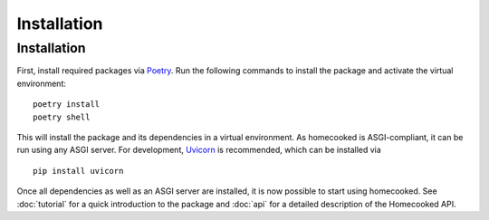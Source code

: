 Installation
============

Installation
------------
First, install required packages via `Poetry <https://python-poetry.org/>`_. Run the 
following commands to install the package and activate the virtual environment: ::


    poetry install
    poetry shell

This will install the package and its dependencies in a virtual environment. As homecooked is 
ASGI-compliant, it can be run using any ASGI server. For development, 
`Uvicorn <https://www.uvicorn.org/>`_ is recommended, which can be installed via ::
        
        pip install uvicorn

Once all dependencies as well as an ASGI server are installed, it is now possible to start
using homecooked. See :doc:`tutorial` for a quick introduction to the package and :doc:`api` 
for a detailed description of the Homecooked API.